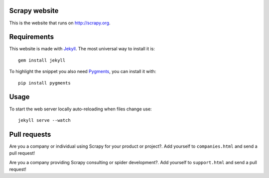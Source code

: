 Scrapy website
==============

This is the website that runs on http://scrapy.org.

Requirements
============

This website is made with `Jekyll`_. The most universal way to install it is::

    gem install jekyll

To highlight the snippet you also need `Pygments`_, you can install it with::

    pip install pygments

Usage
=====

To start the web server locally auto-reloading when files change use::

    jekyll serve --watch

Pull requests
=============

Are you a company or individual using Scrapy for your product or project?. Add
yourself to ``companies.html`` and send a pull request!

Are you a company providing Scrapy consulting or spider development?. Add
yourself to ``support.html`` and send a pull request!

.. _Jekyll: http://jekyllrb.com/
.. _Pygments: http://pygments.org/
